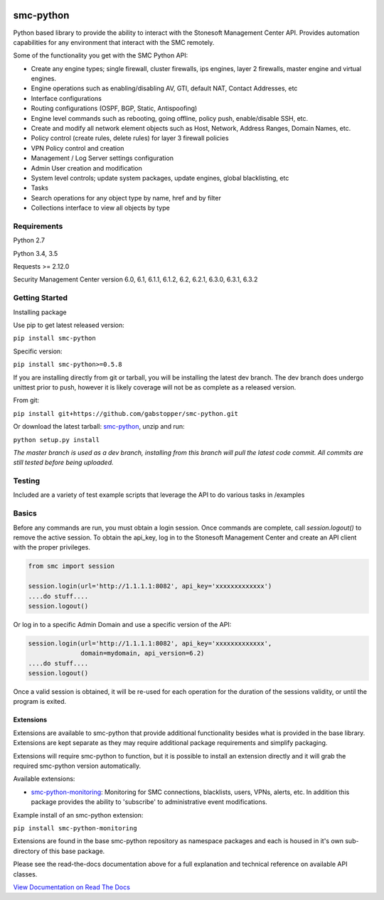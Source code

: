|Documentation Status| |Python version| |PyPI version| 

smc-python
==========

Python based library to provide the ability to interact with the
Stonesoft Management Center API. Provides automation capabilities for
any environment that interact with the SMC remotely.

Some of the functionality you get with the SMC Python API:

-  Create any engine types; single firewall, cluster firewalls, ips
   engines, layer 2 firewalls, master engine and virtual engines.
-  Engine operations such as enabling/disabling AV, GTI, default NAT,
   Contact Addresses, etc
-  Interface configurations
-  Routing configurations (OSPF, BGP, Static, Antispoofing)
-  Engine level commands such as rebooting, going offline, policy push,
   enable/disable SSH, etc.
-  Create and modify all network element objects such as Host, Network,
   Address Ranges, Domain Names, etc.
-  Policy control (create rules, delete rules) for layer 3 firewall
   policies
-  VPN Policy control and creation
-  Management / Log Server settings configuration
-  Admin User creation and modification
-  System level controls; update system packages, update engines, global
   blacklisting, etc
-  Tasks
-  Search operations for any object type by name, href and by filter
-  Collections interface to view all objects by type

Requirements
------------

Python 2.7

Python 3.4, 3.5

Requests >= 2.12.0

Security Management Center version 6.0, 6.1, 6.1.1, 6.1.2, 6.2, 6.2.1, 6.3.0, 6.3.1, 6.3.2

Getting Started
---------------

Installing package

Use pip to get latest released version:

``pip install smc-python``

Specific version:

``pip install smc-python>=0.5.8``

If you are installing directly from git or tarball, you will be installing
the latest dev branch. The dev branch does undergo unittest prior to push,
however it is likely coverage will not be as complete as a released version.

From git:

``pip install git+https://github.com/gabstopper/smc-python.git``

Or download the latest tarball:
`smc-python <https://github.com/gabstopper/smc-python/archive/master.zip>`__,
unzip and run:

``python setup.py install``

*The master branch is used as a dev branch, installing from this branch will pull the latest code commit. All commits are still tested before being uploaded.*

Testing
-------

Included are a variety of test example scripts that leverage the API to
do various tasks in /examples

Basics
------

Before any commands are run, you must obtain a login session. Once
commands are complete, call `session.logout()` to remove the active session.
To obtain the api\_key, log in to the Stonesoft Management Center and
create an API client with the proper privileges.

.. code:: python

    from smc import session

    session.login(url='http://1.1.1.1:8082', api_key='xxxxxxxxxxxxx')
    ....do stuff....
    session.logout()

Or log in to a specific Admin Domain and use a specific version of the
API:

.. code:: python

    session.login(url='http://1.1.1.1:8082', api_key='xxxxxxxxxxxxx',
                  domain=mydomain, api_version=6.2)
    ....do stuff....
    session.logout()

Once a valid session is obtained, it will be re-used for each operation
for the duration of the sessions validity, or until the program is
exited.

Extensions
**********

Extensions are available to smc-python that provide additional functionality besides what
is provided in the base library. Extensions are kept separate as they may require additional
package requirements and simplify packaging.

Extensions will require smc-python to function, but it is possible to install an extension
directly and it will grab the required smc-python version automatically.

Available extensions:

* `smc-python-monitoring <https://badge.fury.io/py/smc-python-monitoring>`__: Monitoring for SMC connections, blacklists, users, VPNs, alerts, etc. In addition this package provides the ability to 'subscribe' to administrative event modifications.


Example install of an smc-python extension:

``pip install smc-python-monitoring``

Extensions are found in the base smc-python repository as namespace packages and each is housed in it's own sub-directory of this base package.

Please see the read-the-docs documentation above for a full explanation
and technical reference on available API classes.

`View Documentation on Read The
Docs <http://smc-python.readthedocs.io/en/latest/?badge=latest>`__

.. |Documentation Status| image:: https://readthedocs.org/projects/smc-python/badge/?version=latest
   :target: http://smc-python.readthedocs.io/en/latest/?badge=latest
.. |PyPI version| image:: https://badge.fury.io/py/smc-python.svg
   :target: https://badge.fury.io/py/smc-python
.. |Python version| image:: https://img.shields.io/pypi/pyversions/smc-python.svg?maxAge=2592000
    :target: https://pypi.python.org/pypi/smc-python/